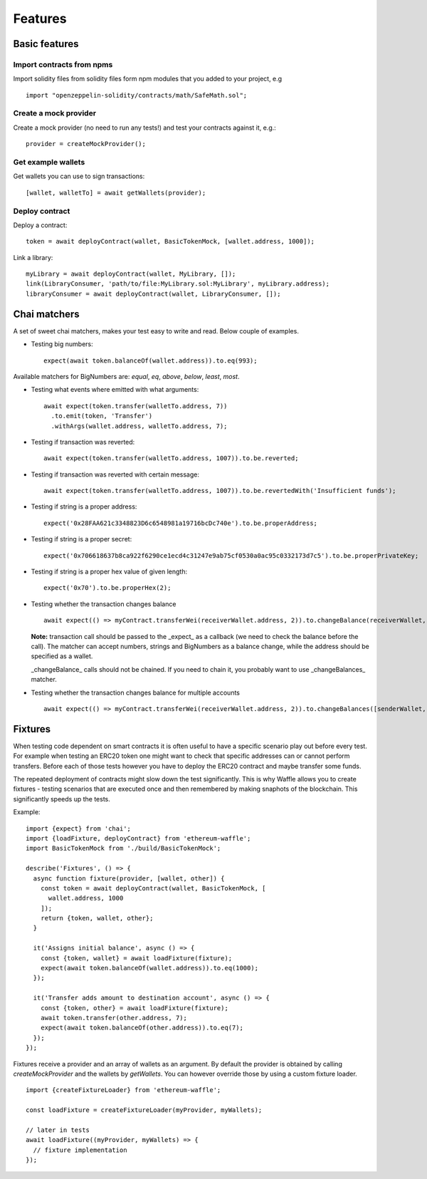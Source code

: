 Features
========

Basic features
------------------------

Import contracts from npms
^^^^^^^^^^^^^^^^^^^^^^^^^^

Import solidity files from solidity files form npm modules that you added to your project, e.g
::

  import "openzeppelin-solidity/contracts/math/SafeMath.sol";


Create a mock provider
^^^^^^^^^^^^^^^^^^^^^^

Create a mock provider (no need to run any tests!) and test your contracts against it, e.g.:
::

  provider = createMockProvider();


Get example wallets
^^^^^^^^^^^^^^^^^^^

Get wallets you can use to sign transactions:
::

  [wallet, walletTo] = await getWallets(provider);


Deploy contract
^^^^^^^^^^^^^^^

Deploy a contract:
::

  token = await deployContract(wallet, BasicTokenMock, [wallet.address, 1000]);


Link a library:
::

  myLibrary = await deployContract(wallet, MyLibrary, []);
  link(LibraryConsumer, 'path/to/file:MyLibrary.sol:MyLibrary', myLibrary.address);
  libraryConsumer = await deployContract(wallet, LibraryConsumer, []);


Chai matchers
-------------
A set of sweet chai matchers, makes your test easy to write and read. Below couple of examples.

- Testing big numbers:
  ::

    expect(await token.balanceOf(wallet.address)).to.eq(993);

Available matchers for BigNumbers are: `equal`, `eq`, `above`, `below`, `least`, `most`.

- Testing what events where emitted with what arguments:
  ::

    await expect(token.transfer(walletTo.address, 7))
      .to.emit(token, 'Transfer')
      .withArgs(wallet.address, walletTo.address, 7);


- Testing if transaction was reverted:
  ::

    await expect(token.transfer(walletTo.address, 1007)).to.be.reverted;


- Testing if transaction was reverted with certain message:
  ::

    await expect(token.transfer(walletTo.address, 1007)).to.be.revertedWith('Insufficient funds');



- Testing if string is a proper address:
  ::

    expect('0x28FAA621c3348823D6c6548981a19716bcDc740e').to.be.properAddress;


- Testing if string is a proper secret:
  ::

    expect('0x706618637b8ca922f6290ce1ecd4c31247e9ab75cf0530a0ac95c0332173d7c5').to.be.properPrivateKey;


- Testing if string is a proper hex value of given length:
  ::

    expect('0x70').to.be.properHex(2);


- Testing whether the transaction changes balance
  ::

    await expect(() => myContract.transferWei(receiverWallet.address, 2)).to.changeBalance(receiverWallet, 2);


  **Note:** transaction call should be passed to the _expect_ as a callback (we need to check the balance before the call).
  The matcher can accept numbers, strings and BigNumbers as a balance change, while the address should be specified as a wallet.

  _changeBalance_ calls should not be chained. If you need to chain it, you probably want to use _changeBalances_ matcher.

- Testing whether the transaction changes balance for multiple accounts
  ::

    await expect(() => myContract.transferWei(receiverWallet.address, 2)).to.changeBalances([senderWallet, receiverWallet], [-2, 2]);


Fixtures
--------

When testing code dependent on smart contracts it is often useful to have a specific scenario play out before every test. For example when testing an ERC20 token one might want to check that specific addresses can or cannot perform transfers. Before each of those tests however you have to deploy the ERC20 contract and maybe transfer some funds.

The repeated deployment of contracts might slow down the test significantly. This is why Waffle allows you to create fixtures - testing scenarios that are executed once and then remembered by making snaphots of the blockchain. This significantly speeds up the tests.

Example:
::

  import {expect} from 'chai';
  import {loadFixture, deployContract} from 'ethereum-waffle';
  import BasicTokenMock from './build/BasicTokenMock';

  describe('Fixtures', () => {
    async function fixture(provider, [wallet, other]) {
      const token = await deployContract(wallet, BasicTokenMock, [
        wallet.address, 1000
      ]);
      return {token, wallet, other};
    }

    it('Assigns initial balance', async () => {
      const {token, wallet} = await loadFixture(fixture);
      expect(await token.balanceOf(wallet.address)).to.eq(1000);
    });

    it('Transfer adds amount to destination account', async () => {
      const {token, other} = await loadFixture(fixture);
      await token.transfer(other.address, 7);
      expect(await token.balanceOf(other.address)).to.eq(7);
    });
  });


Fixtures receive a provider and an array of wallets as an argument. By default the provider is obtained by calling `createMockProvider` and the wallets by `getWallets`. You can however override those by using a custom fixture loader.

::

  import {createFixtureLoader} from 'ethereum-waffle';

  const loadFixture = createFixtureLoader(myProvider, myWallets);

  // later in tests
  await loadFixture((myProvider, myWallets) => {
    // fixture implementation
  });

